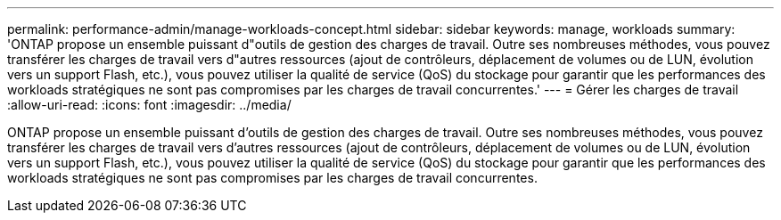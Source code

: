 ---
permalink: performance-admin/manage-workloads-concept.html 
sidebar: sidebar 
keywords: manage, workloads 
summary: 'ONTAP propose un ensemble puissant d"outils de gestion des charges de travail. Outre ses nombreuses méthodes, vous pouvez transférer les charges de travail vers d"autres ressources (ajout de contrôleurs, déplacement de volumes ou de LUN, évolution vers un support Flash, etc.), vous pouvez utiliser la qualité de service (QoS) du stockage pour garantir que les performances des workloads stratégiques ne sont pas compromises par les charges de travail concurrentes.' 
---
= Gérer les charges de travail
:allow-uri-read: 
:icons: font
:imagesdir: ../media/


[role="lead"]
ONTAP propose un ensemble puissant d'outils de gestion des charges de travail. Outre ses nombreuses méthodes, vous pouvez transférer les charges de travail vers d'autres ressources (ajout de contrôleurs, déplacement de volumes ou de LUN, évolution vers un support Flash, etc.), vous pouvez utiliser la qualité de service (QoS) du stockage pour garantir que les performances des workloads stratégiques ne sont pas compromises par les charges de travail concurrentes.
